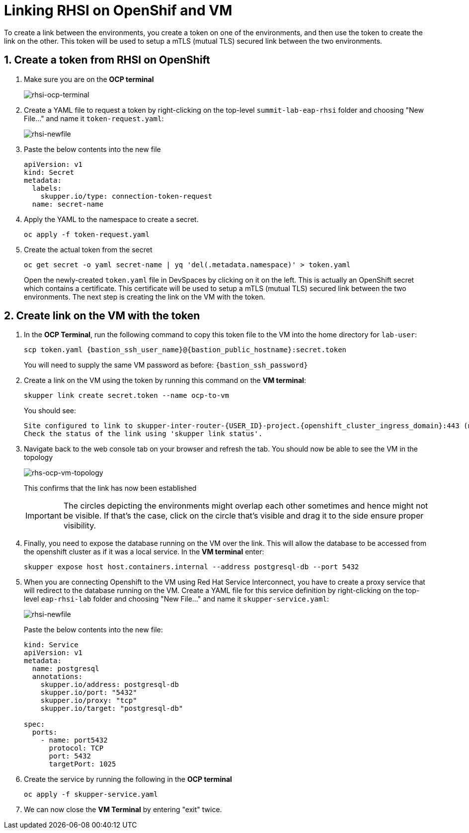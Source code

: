 # Linking RHSI on OpenShif and VM

To create a link between the environments, you create a token on one of the environments, and then use the token to create the link on the other. This token will be used to setup a mTLS (mutual TLS) secured link between the two environments.

## 1. Create a token from RHSI on OpenShift

. Make sure you are on the *OCP terminal*
+
image::rhsi-ocp-terminal.png[rhsi-ocp-terminal]

. Create a YAML file to request a token by right-clicking on the top-level `summit-lab-eap-rhsi` folder and choosing "New File..." and name it `token-request.yaml`:
+
image::rhsi-newfile.png[rhsi-newfile]

. Paste the below contents into the new file
+
[source,yaml,role="copypaste"]
----
apiVersion: v1
kind: Secret
metadata:
  labels:
    skupper.io/type: connection-token-request
  name: secret-name
----

. Apply the YAML to the namespace to create a secret.
+
[source,sh,role="copypaste",subs=attributes+]
----
oc apply -f token-request.yaml
----

. Create the actual token from the secret
+
[source,sh,role="copypaste",subs=attributes+]
----
oc get secret -o yaml secret-name | yq 'del(.metadata.namespace)' > token.yaml
----
+
Open the newly-created `token.yaml` file in DevSpaces by clicking on it on the left. This is actually an OpenShift secret which contains a certificate. This certificate will be used to setup a mTLS (mutual TLS) secured link between the two environments. The next step is creating the link on the VM with the token.

## 2. Create link on the VM with the token

. In the *OCP Terminal*, run the following command to copy this token file to the VM into the home directory for `lab-user`:
+
[source,sh,role="copypaste",subs=attributes+]
----
scp token.yaml {bastion_ssh_user_name}@{bastion_public_hostname}:secret.token
----
+
You will need to supply the same VM password as before: `{bastion_ssh_password}`

. Create a link on the VM using the token by running this command on the *VM terminal*:
+
[source,sh,role="copypaste",subs=attributes+]
----
skupper link create secret.token --name ocp-to-vm
----
+
You should see:
+
[source,sh,subs=attributes+]
----
Site configured to link to skupper-inter-router-{USER_ID}-project.{openshift_cluster_ingress_domain}:443 (name=ocp-to-vm)
Check the status of the link using 'skupper link status'.
----

. Navigate back to the web console tab on your browser and refresh the tab. You should now be able to see the VM in the topology
+
image::rhs-ocp-vm-topology.png[rhs-ocp-vm-topology]
+
This confirms that the link has now been established
+
[IMPORTANT]
====
The circles depicting the environments might overlap each other sometimes and hence might not be visible. If that's the case, click on the circle that's visible and drag it to the side ensure proper visibility.
====


. Finally, you need to expose the database running on the VM over the link. This will allow the database to be accessed from the openshift cluster as if it was a local service. In the *VM terminal* enter:
+
[source,sh,role="copypaste",subs=attributes+]
----
skupper expose host host.containers.internal --address postgresql-db --port 5432
----

. When you are connecting Openshift to the VM using Red Hat Service Interconnect, you have to create a proxy service that will redirect to the database running on the VM. Create a YAML file for this service definition by right-clicking on the top-level `eap-rhsi-lab` folder and choosing "New File..." and name it `skupper-service.yaml`:
+
image::rhsi-newfile.png[rhsi-newfile]
+
Paste the below contents into the new file:
+
[source,yaml,role="copypaste"]
----
kind: Service
apiVersion: v1
metadata:
  name: postgresql
  annotations:
    skupper.io/address: postgresql-db
    skupper.io/port: "5432"
    skupper.io/proxy: "tcp"
    skupper.io/target: "postgresql-db"

spec:
  ports:
    - name: port5432
      protocol: TCP
      port: 5432
      targetPort: 1025
----

. Create the service by running the following in the *OCP terminal*
+
[source,sh,role="copypaste",subs=attributes+]
----
oc apply -f skupper-service.yaml
----
. We can now close the *VM Terminal* by entering "exit" twice.
